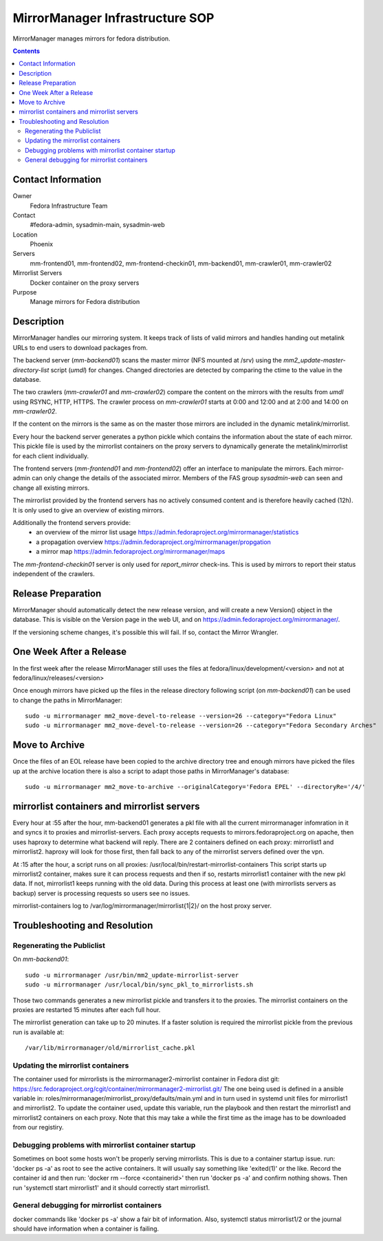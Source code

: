 .. title: MirrorManager Infrastucture SOP
.. slug: infra-mirrormanager
.. date: 2017-08-01
.. taxonomy: Contributors/Infrastructure

================================
MirrorManager Infrastructure SOP
================================

MirrorManager manages mirrors for fedora distribution.

.. contents::

Contact Information
===================

Owner
	 Fedora Infrastructure Team

Contact
	 #fedora-admin, sysadmin-main, sysadmin-web

Location
	 Phoenix

Servers
	 mm-frontend01, mm-frontend02, mm-frontend-checkin01, mm-backend01, mm-crawler01, mm-crawler02

Mirrorlist Servers
         Docker container on the proxy servers

Purpose
	 Manage mirrors for Fedora distribution

Description
===========

MirrorManager handles our mirroring system. It keeps track of lists of
valid mirrors and handles handing out metalink URLs to end users to download
packages from.

The backend server (*mm-backend01*) scans the master mirror (NFS mounted at /srv)
using the *mm2_update-master-directory-list* script (*umdl*) for changes. Changed
directories are detected by comparing the ctime to the value in the database.

The two crawlers (*mm-crawler01* and *mm-crawler02*) compare the content on the
mirrors with the results from *umdl* using RSYNC, HTTP, HTTPS. The crawler
process on *mm-crawler01* starts at 0:00 and 12:00 and at 2:00 and 14:00 on
*mm-crawler02*.

If the content on the mirrors is the same as on the master those mirrors are
included in the dynamic metalink/mirrorlist.

Every hour the backend server generates a python pickle which contains the
information about the state of each mirror. This pickle file is used by the
mirrorlist containers on the proxy servers to dynamically generate the
metalink/mirrorlist for each client individually.

The frontend servers (*mm-frontend01* and *mm-frontend02*) offer an interface
to manipulate the mirrors. Each mirror-admin can only change the details
of the associated mirror. Members of the FAS group *sysadmin-web* can seen
and change all existing mirrors.

The mirrorlist provided by the frontend servers has no actively consumed
content and is therefore heavily cached (12h). It is only used to give an
overview of existing mirrors.

Additionally the frontend servers provide:
 * an overview of the mirror list usage
   https://admin.fedoraproject.org/mirrormanager/statistics
 * a propagation overview
   https://admin.fedoraproject.org/mirrormanager/propgation
 * a mirror map
   https://admin.fedoraproject.org/mirrormanager/maps

The *mm-frontend-checkin01* server is only used for *report_mirror*
check-ins. This is used by mirrors to report their status independent
of the crawlers.

Release Preparation
===================

MirrorManager should automatically detect the new release version, and
will create a new Version() object in the database. This is visible on the
Version page in the web UI, and on https://admin.fedoraproject.org/mirrormanager/.

If the versioning scheme changes, it's possible this will fail. If so,
contact the Mirror Wrangler.

One Week After a Release
========================

In the first week after the release MirrorManager still uses the files
at fedora/linux/development/<version> and not at fedora/linux/releases/<version>

Once enough mirrors have picked up the files in the release directory
following script (on *mm-backend01*) can be used to change the paths
in MirrorManager::

  sudo -u mirrormanager mm2_move-devel-to-release --version=26 --category="Fedora Linux"
  sudo -u mirrormanager mm2_move-devel-to-release --version=26 --category="Fedora Secondary Arches"

Move to Archive
===============

Once the files of an EOL release have been copied to the archive directory
tree and enough mirrors have picked the files up at the archive location
there is also a script to adapt those paths in MirrorManager's database::

  sudo -u mirrormanager mm2_move-to-archive --originalCategory='Fedora EPEL' --directoryRe='/4/'

mirrorlist containers and mirrorlist servers
============================================
Every hour at :55 after the hour, mm-backend01 generates a pkl file with all the 
current mirrormanager infomration in it and syncs it to proxies and mirrorlist-servers. 
Each proxy accepts requests to mirrors.fedoraproject.org on apache, then uses haproxy
to determine what backend will reply. There are 2 containers defined on each proxy: 
mirrorlist1 and mirrorlist2. haproxy will look for those first, then fall back to any
of the mirrorlist servers defined over the vpn. 

At :15 after the hour, a script runs on all proxies:
/usr/local/bin/restart-mirrorlist-containers
This script starts up mirrorlist2 container, makes sure it can process requests and then
if so, restarts mirrorlist1 container with the new pkl data. If not, mirrorlist1 keeps 
running with the old data. During this process at least one (with mirrorlists servers 
as backup) server is processing requests so users see no issues. 

mirrorlist-containers log to /var/log/mirrormanager/mirrorlist{1|2}/ on the host 
proxy server. 

Troubleshooting and Resolution
==============================

Regenerating the Publiclist
---------------------------

On *mm-backend01*::

  sudo -u mirrormanager /usr/bin/mm2_update-mirrorlist-server
  sudo -u mirrormanager /usr/local/bin/sync_pkl_to_mirrorlists.sh

Those two commands generates a new mirrorlist pickle and transfers it to
the proxies.
The mirrorlist containers on the proxies are restarted 15 minutes after
each full hour.

The mirrorlist generation can take up to 20 minutes. If a faster solution
is required the mirrorlist pickle from the previous run is available at::

  /var/lib/mirrormanager/old/mirrorlist_cache.pkl

Updating the mirrorlist containers
----------------------------------

The container used for mirrorlists is the mirrormanager2-mirrorlist container
in Fedora dist git: https://src.fedoraproject.org/cgit/container/mirrormanager2-mirrorlist.git/
The one being used is defined in a ansible variable in:
roles/mirrormanager/mirrorlist_proxy/defaults/main.yml
and in turn used in systemd unit files for mirrorlist1 and mirrorlist2. 
To update the container used, update this variable, run the playbook 
and then restart the mirrorlist1 and mirrorlist2 containers on each proxy. 
Note that this may take a while the first time as the image has to be 
downloaded from our registiry. 

Debugging problems with mirrorlist container startup
----------------------------------------------------
Sometimes on boot some hosts won't be properly serving mirrorlists. 
This is due to a container startup issue. 
run: 'docker ps -a' as root to see the active containers. It will 
usually say something like 'exited(1)' or the like. Record the 
container id and then run: 'docker rm --force <containerid>'
then run 'docker ps -a' and confirm nothing shows. Then run
'systemctl start mirrorlist1' and it should correctly start 
mirrorlist1. 

General debugging for mirrorlist containers
-------------------------------------------
docker commands like 'docker ps -a' show a fair bit of information. 
Also, systemctl status mirrorlist1/2 or the journal should have information
when a container is failing. 

